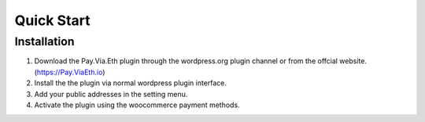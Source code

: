 Quick Start
*************

Installation
------------
1. Download the Pay.Via.Eth plugin through the wordpress.org plugin channel or from the offcial website. (https://Pay.ViaEth.io)

2. Install the the plugin via normal wordpress plugin interface.

3. Add your public addresses in the setting menu.

4. Activate the plugin using the woocommerce payment methods. 
